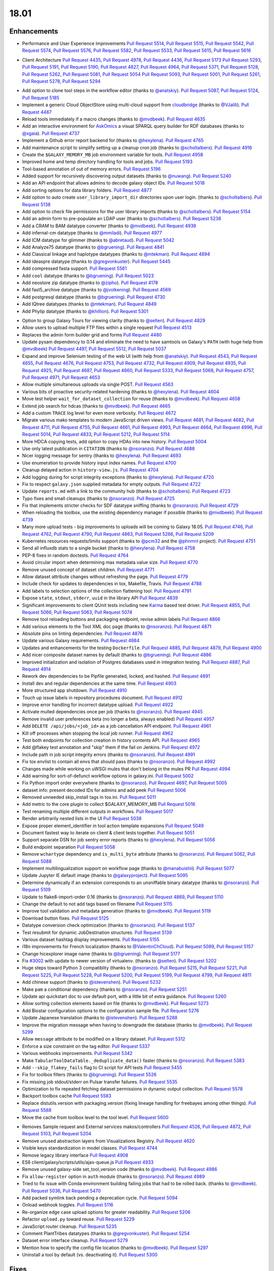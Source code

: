
.. to_doc

18.01
===============================

.. announce_start

Enhancements
-------------------------------

.. major_feature

.. _list of related performance pull requests:

* Performance and User Experience Improvements
  `Pull Request 5514`_, `Pull Request 5515`_, `Pull Request 5542`_,
  `Pull Request 5574`_, `Pull Request 5576`_, `Pull Request 5582`_,
  `Pull Request 5533`_, `Pull Request 5615`_, `Pull Request 5616`_

.. _list of related client pull requests:

* Client Architecture
  `Pull Request 4435`_, `Pull Request 4978`_, `Pull Request 4436`_, `Pull Request 5173`_
  `Pull Request 5293`_, `Pull Request 5191`_, `Pull Request 5190`_,
  `Pull Request 4827`_, `Pull Request 4964`_, `Pull Request 5371`_,
  `Pull Request 5128`_, `Pull Request 5262`_, `Pull Request 5081`_, `Pull Request 5054`_
  `Pull Request 5093`_, `Pull Request 5001`_, `Pull Request 5261`_, `Pull Request 5278`_,
  `Pull Request 5294`_

.. feature

* Add option to clone tool steps in the workflow editor
  (thanks to `@anatskiy <https://github.com/anatskiy>`__).
  `Pull Request 5087`_, `Pull Request 5124`_, `Pull Request 5185`_
* Implement a generic Cloud ObjectStore using multi-cloud support from
  `cloudbridge <https://github.com/gvlproject/cloudbridge>`__
  (thanks to `@VJalili <https://github.com/VJalili>`__).
  `Pull Request 4487`_
* Reload tools immediately if a macro changes
  (thanks to `@mvdbeek <https://github.com/mvdbeek>`__).
  `Pull Request 4635`_
* Add an interactive environment for `AskOmics <https://github.com/askomics/askomics>`__
  a visual SPARQL query builder for RDF databases
  (thanks to `@xgaia <https://github.com/xgaia>`__).
  `Pull Request 4737`_
* Implement a Github error report backend for
  (thanks to `@hexylena <https://github.com/hexylena>`__).
  `Pull Request 4765`_
* Add maintenance script to simplify setting up a cleanup cron job
  (thanks to `@scholtalbers <https://github.com/scholtalbers>`__).
  `Pull Request 4916`_
* Create the ``$GALAXY_MEMORY_MB`` job environment variable for tools.
  `Pull Request 4958`_
* Improved home and temp directory handling for tools and jobs.
  `Pull Request 5193`_
* Tool-based annotation of out of memory errors.
  `Pull Request 5196`_
* Added support for recursively discovering output datasets
  (thanks to `@nuwang <https://github.com/nuwang>`__).
  `Pull Request 5240`_
* Add an API endpoint that allows admins to decode galaxy object IDs.
  `Pull Request 5018`_
* Add sorting options for data library folders.
  `Pull Request 4877`_
* Add option to auto create ``user_library_import_dir`` directories upon user
  login.
  (thanks to `@scholtalbers <https://github.com/scholtalbers>`__).
  `Pull Request 5138`_
* Add option to check file permissions for the user library imports
  (thanks to `@scholtalbers <https://github.com/scholtalbers>`__).
  `Pull Request 5154`_
* Add an admin form to pre-populate an LDAP user
  (thanks to `@scholtalbers <https://github.com/scholtalbers>`__).
  `Pull Request 5238`_
* Add a CRAM to BAM datatype converter
  (thanks to `@mvdbeek <https://github.com/mvdbeek>`__).
  `Pull Request 4939`_
* Add infernal-cm datatype
  (thanks to `@mmiladi <https://github.com/mmiladi>`__).
  `Pull Request 4977`_
* Add ICM datatype for glimmer
  (thanks to `@abretaud <https://github.com/abretaud>`__).
  `Pull Request 5042`_
* Add Analyze75 datatype
  (thanks to `@bgruening <https://github.com/bgruening>`__).
  `Pull Request 4841`_
* Add Classical linkage and haplotype datatypes
  (thanks to `@mtekman <https://github.com/mtekman>`__).
  `Pull Request 4894`_
* Add ideaspre datatype
  (thanks to `@gregvonkuster <https://github.com/gregvonkuster>`__).
  `Pull Request 5445`_
* Add compressed fasta support.
  `Pull Request 5561`_
* Add ``cool`` datatype
  (thanks to `@bgruening <https://github.com/bgruening>`__).
  `Pull Request 5023`_
* Add neostore zip datatype
  (thanks to `@zipho <https://github.com/zipho>`__).
  `Pull Request 4178`_
* Add fast5_archive datatype
  (thanks to `@jvolkening <https://github.com/jvolkening>`__).
  `Pull Request 4569`_
* Add postgresql datatype
  (thanks to `@bgruening <https://github.com/bgruening>`__).
  `Pull Request 4730`_
* Add IQtree datatypes
  (thanks to `@mtekman <https://github.com/mtekman>`__).
  `Pull Request 4849`_
* Add Phylip datatype
  (thanks to `@khillion <https://github.com/khillion>`__).
  `Pull Request 5301`_

.. enhancement

* Option to group Galaxy Tours for viewing clarity
  (thanks to `@selten <https://github.com/selten>`__).
  `Pull Request 4829`_
* Allow users to upload multiple FTP files within a single request
  `Pull Request 4513`_
* Replaces the admin form builder grid and forms
  `Pull Request 4480`_
* Update pysam dependency to 0.14 and eliminate the need to have
  samtools on Galaxy's ``PATH`` (with huge help from `@mvdbeek
  <https://github.com/mvdbeek>`__)
  `Pull Request 4497`_, `Pull Request 5512`_, `Pull Request 5037`_
* Expand and improve Selenium testing of the web UI (with help from
  `@anatskiy <https://github.com/anatskiy>`__).
  `Pull Request 4543`_, `Pull Request 4655`_, `Pull Request 4676`_,
  `Pull Request 4753`_, `Pull Request 4732`_, `Pull Request 4909`_,
  `Pull Request 4935`_, `Pull Request 4925`_,
  `Pull Request 4687`_, `Pull Request 4660`_, `Pull Request 5333`_,
  `Pull Request 5068`_, `Pull Request 4757`_, `Pull Request 4971`_,
  `Pull Request 4653`_
* Allow multiple simultaneous uploads via single POST.
  `Pull Request 4563`_
* Various bits of proactive security-related hardening
  (thanks to `@hexylena <https://github.com/hexylena>`__).
  `Pull Request 4604`_
* Move test helper ``wait_for_dataset_collection`` for reuse
  (thanks to `@mvdbeek <https://github.com/mvdbeek>`__).
  `Pull Request 4658`_
* Extend job search for hdcas
  (thanks to `@mvdbeek <https://github.com/mvdbeek>`__).
  `Pull Request 4665`_
* Add a custom ``TRACE`` log level for even more verbosity.
  `Pull Request 4672`_
* Migrate various mako templates to modern JavaScript driven views.
  `Pull Request 4681`_, `Pull Request 4682`_, `Pull Request 4711`_,
  `Pull Request 4755`_, `Pull Request 4661`_, `Pull Request 4993`_,
  `Pull Request 4664`_, `Pull Request 4996`_, `Pull Request 5014`_,
  `Pull Request 4833`_, `Pull Request 5212`_, `Pull Request 5114`_
* More HDCA copying tests, add option to copy HDAs into new history.
  `Pull Request 5004`_
* Use only latest publication in ``CITATION``
  (thanks to `@nsoranzo <https://github.com/nsoranzo>`__).
  `Pull Request 4688`_
* Nicer logging message for sentry
  (thanks to `@hexylena <https://github.com/hexylena>`__).
  `Pull Request 4693`_
* Use enumeration to provide history input index names.
  `Pull Request 4700`_
* Cleanup delayed action in ``history-view.js``.
  `Pull Request 4704`_
* Add logging during for script integrity exceptions
  (thanks to `@hexylena <https://github.com/hexylena>`__).
  `Pull Request 4720`_
* Fix to respect ``galaxy.json`` supplied metadata for empty outputs.
  `Pull Request 4722`_
* Update ``reports.md`` with a link to the community hub
  (thanks to `@scholtalbers <https://github.com/scholtalbers>`__).
  `Pull Request 4723`_
* Typo fixes and small cleanups
  (thanks to `@nsoranzo <https://github.com/nsoranzo>`__).
  `Pull Request 4725`_
* Fix that implements stricter checks for SDF datatype sniffing
  (thanks to `@nsoranzo <https://github.com/nsoranzo>`__).
  `Pull Request 4729`_
* When reloading the toolbox, use the existing dependency manager if possible
  (thanks to `@mvdbeek <https://github.com/mvdbeek>`__).
  `Pull Request 4739`_
* Many more upload tests - big improvements to uploads will be coming to Galaxy 18.05.
  `Pull Request 4746`_, `Pull Request 4762`_, `Pull Request 4790`_,
  `Pull Request 4863`_, `Pull Request 5266`_, `Pull Request 5209`_
* Kubernetes resources requests/limits support
  (thanks to `@pcm32 <https://github.com/pcm32>`__ and the `@phnmnl <https://github.com/phnmnl>`__ project).
  `Pull Request 4751`_
* Send all influxdb stats to a single bucket
  (thanks to `@hexylena <https://github.com/hexylena>`__).
  `Pull Request 4758`_
* PEP-8 fixes in random doctests.
  `Pull Request 4764`_
* Avoid circular import when determining max metadata value size.
  `Pull Request 4770`_
* Remove unused concept of dataset children.
  `Pull Request 4771`_
* Allow dataset attribute changes without refreshing the page.
  `Pull Request 4779`_
* Include check for updates to dependencies in tox, Makefile, Travis.
  `Pull Request 4788`_
* Add labels to selection options of the collection flattening tool.
  `Pull Request 4791`_
* Expose ``state``, ``stdout``, ``stderr``, ``uuid`` in the library API
  `Pull Request 4839`_
* Significant improvements to client QUnit tests including new
  `Karma <https://karma-runner.github.io/>`__ based test driver.
  `Pull Request 4855`_, `Pull Request 5066`_, `Pull Request 5063`_,
  `Pull Request 5074`_
* Remove tool reloading buttons and packaging endpoint, revise admin labels
  `Pull Request 4866`_
* Add various elements to the Tool XML doc page
  (thanks to `@nsoranzo <https://github.com/nsoranzo>`__).
  `Pull Request 4871`_
* Absolute pins on linting dependencies.
  `Pull Request 4876`_
* Update various Galaxy requirements.
  `Pull Request 4884`_
* Updates and enhancements for the testing ``Dockerfile``.
  `Pull Request 4885`_, `Pull Request 4879`_, `Pull Request 4900`_
* Add nicer composite dataset names by default
  (thanks to `@bgruening <https://github.com/bgruening>`__).
  `Pull Request 4886`_
* Improved initialization and isolation of Postgres databases used in integration testing.
  `Pull Request 4887`_, `Pull Request 4914`_
* Rework dev dependencies to be Pipfile generated, locked, and hashed.
  `Pull Request 4891`_
* Install dev and regular dependencies at the same time.
  `Pull Request 4903`_
* More structured app shutdown.
  `Pull Request 4910`_
* Touch up issue labels in repository procedures document.
  `Pull Request 4912`_
* Improve error handling for incorrect datatype upload.
  `Pull Request 4922`_
* Activate mulled dependencies once per job
  (thanks to `@nsoranzo <https://github.com/nsoranzo>`__).
  `Pull Request 4945`_
* Remove invalid user preferences beta (no longer a beta, always enabled)
  `Pull Request 4957`_
* Add ``DELETE /api/jobs/<job_id>`` as a job cancellation API endpoint.
  `Pull Request 4961`_
* Kill off processes when stopping the local job runner.
  `Pull Request 4962`_
* Test both endpoints for collection creation in history contents API.
  `Pull Request 4965`_
* Add @flakey test annotation and "skip" them if the fail on Jenkins.
  `Pull Request 4972`_
* Include path in job script integrity errors
  (thanks to `@nsoranzo <https://github.com/nsoranzo>`__).
  `Pull Request 4991`_
* Fix tox envlist to contain all envs that should pass
  (thanks to `@nsoranzo <https://github.com/nsoranzo>`__).
  `Pull Request 4992`_
* Changes made while working on uWSGI mules that don't belong in the mules PR
  `Pull Request 4994`_
* Add warning for sort-of-defunct workflow options in galaxy.ini.
  `Pull Request 5002`_
* Fix Python import order everywhere
  (thanks to `@nsoranzo <https://github.com/nsoranzo>`__).
  `Pull Request 4697`_, `Pull Request 5005`_
* dataset info: present decoded IDs for admins and add peek
  `Pull Request 5006`_
* Removed unneeded skip_install tags in tox.ini.
  `Pull Request 5011`_
* Add metric to the core plugin to collect $GALAXY_MEMORY_MB
  `Pull Request 5016`_
* Test renaming multiple different outputs in workflows.
  `Pull Request 5017`_
* Render arbitrarily nested lists in the UI
  `Pull Request 5038`_
* Expose proper element_identifier in tool action template expansions
  `Pull Request 5049`_
* Document fastest way to iterate on client & client tests together.
  `Pull Request 5051`_
* Support separate DSN for job sentry error reports
  (thanks to `@hexylena <https://github.com/hexylena>`__).
  `Pull Request 5056`_
* Build endpoint separation
  `Pull Request 5058`_
* Remove ``wchartype`` dependency and ``is_multi_byte`` attribute
  (thanks to `@nsoranzo <https://github.com/nsoranzo>`__).
  `Pull Request 5062`_, `Pull Request 5088`_
* Implement multilingualization support on workflow page
  (thanks to `@manabuishii <https://github.com/manabuishii>`__).
  `Pull Request 5077`_
* Update Jupyter IE default image
  (thanks to `@galaxyproject <https://github.com/galaxyproject>`__).
  `Pull Request 5095`_
* Determine dynamically if an extension corresponds to an unsniffable binary
  datatype
  (thanks to `@nsoranzo <https://github.com/nsoranzo>`__).
  `Pull Request 5109`_
* Update to flake8-import-order 0.16
  (thanks to `@nsoranzo <https://github.com/nsoranzo>`__).
  `Pull Request 4869`_, `Pull Request 5110`_
* Change the default to not add tags based on filename
  `Pull Request 5115`_
* Improve tool validation and metadata generation
  (thanks to `@mvdbeek <https://github.com/mvdbeek>`__).
  `Pull Request 5119`_
* Download button fixes.
  `Pull Request 5125`_
* Datatype conversion check optimization
  (thanks to `@nsoranzo <https://github.com/nsoranzo>`__).
  `Pull Request 5137`_
* Test resubmit for dynamic JobDestination structures.
  `Pull Request 5139`_
* Various dataset hashtag display improvements.
  `Pull Request 5155`_
* i18n improvements for French localization
  (thanks to `@ValentinChCloud <https://github.com/ValentinChCloud>`__).
  `Pull Request 5089`_, `Pull Request 5157`_
* Change hicexplorer image name
  (thanks to `@bgruening <https://github.com/bgruening>`__).
  `Pull Request 5177`_
* Fix `#3002 <https://github.com/galaxyproject/galaxy/issues/3002>`__ with update to
  newer version of virtualenv.
  (thanks to `@selten <https://github.com/selten>`__).
  `Pull Request 5202`_
* Huge steps toward Python 3 compatiblity
  (thanks to `@nsoranzo <https://github.com/nsoranzo>`__).
  `Pull Request 5215`_, `Pull Request 5221`_, `Pull Request 5225`_, `Pull Request 5228`_,
  `Pull Request 5200`_, `Pull Request 5199`_, `Pull Request 4799`_, `Pull Request 4811`_
* Add chinese support
  (thanks to `@istevenshen <https://github.com/istevenshen>`__).
  `Pull Request 5232`_
* Make ``pam`` a conditional dependency
  (thanks to `@nsoranzo <https://github.com/nsoranzo>`__).
  `Pull Request 5251`_
* Update api quickstart doc to use default port, with a little bit of extra
  guidance.
  `Pull Request 5260`_
* Allow sorting collection elements based on file
  (thanks to `@mvdbeek <https://github.com/mvdbeek>`__).
  `Pull Request 5273`_
* Add Biostar configuration options to the configuration sample file.
  `Pull Request 5276`_
* Update Japanese translation
  (thanks to `@istevenshen <https://github.com/istevenshen>`__).
  `Pull Request 5288`_
* Improve the migration message when having to downgrade the database
  (thanks to `@mvdbeek <https://github.com/mvdbeek>`__).
  `Pull Request 5299`_
* Allow ``message`` attribute to be modified on a library dataset.
  `Pull Request 5312`_
* Enforce a size constraint on the tag editor.
  `Pull Request 5337`_
* Various webhooks improvements.
  `Pull Request 5342`_
* Make ``TabularToolDataTable._deduplicate_data()`` faster
  (thanks to `@nsoranzo <https://github.com/nsoranzo>`__).
  `Pull Request 5383`_
* Add ``--skip_flakey_fails`` flag to CI script for API tests
  `Pull Request 5455`_
* Fix for toolbox filters
  (thanks to `@bgruening <https://github.com/bgruening>`__).
  `Pull Request 5526`_
* Fix missing job stdout/stderr on Pulsar transfer failures.
  `Pull Request 5535`_
* Optimization to fix repeated fetching dataset permissions in dynamic output collection.
  `Pull Request 5578`_
* Backport toolbox cache
  `Pull Request 5583`_
* Replace distutils.version with packaging.version (fixing lineage handling for
  freebayes among other things).
  `Pull Request 5588`_
* Move the cache from toolbox level to the tool level.
  `Pull Request 5600`_

.. small_enhancement

* Removes Sample request and External services makos/controllers
  `Pull Request 4526`_, `Pull Request 4872`_, `Pull Request 5103`_,
  `Pull Request 5204`_
* Remove unused abstraction layers from Visualizations Registry.
  `Pull Request 4620`_
* Visible keys standardization in model classes.
  `Pull Request 4744`_
* Remove legacy library interface
  `Pull Request 4908`_
* ES6 client/galaxy/scripts/utils/ajax-queue.js
  `Pull Request 4933`_
* Remove unused galaxy-side set_tool_version code
  (thanks to `@mvdbeek <https://github.com/mvdbeek>`__).
  `Pull Request 4986`_
* Fix ``allow-register`` option in ``auth`` module
  (thanks to `@nsoranzo <https://github.com/nsoranzo>`__).
  `Pull Request 4989`_
* Tried to fix issue with Conda environment building failing jobs that
  had to be rolled back.
  (thanks to `@mvdbeek <https://github.com/mvdbeek>`__).
  `Pull Request 5036`_, `Pull Request 5470`_
* Add packed symlink back pending a deprecation cycle.
  `Pull Request 5094`_
* Onload webhook toggles.
  `Pull Request 5116`_
* Re-organize edge case upload options for greater readability.
  `Pull Request 5206`_
* Refactor ``upload.py`` toward reuse.
  `Pull Request 5229`_
* JavaScript router cleanup.
  `Pull Request 5235`_
* Comment PlantTribes datatypes
  (thanks to `@gregvonkuster <https://github.com/gregvonkuster>`__).
  `Pull Request 5254`_
* Dataset error interface cleanup.
  `Pull Request 5279`_
* Mention how to specify the config file location
  (thanks to `@mvdbeek <https://github.com/mvdbeek>`__).
  `Pull Request 5297`_
* Uninstall a tool by default (vs. deactivating it).
  `Pull Request 5300`_



Fixes
-------------------------------

.. major_bug

.. bug

* Allow mapping over collections when discovering dataset collections in tools
  (thanks to `@mvdbeek <https://github.com/mvdbeek>`__).
  `Pull Request 5413`_
* Make liftover tool use data tables
  (thanks to `@mvdbeek <https://github.com/mvdbeek>`__).
  `Pull Request 4645`_
* Pass job output file unqualified names to Pulsar so that it can create them
  before running the job.
  `Pull Request 4662`_
* Fix transiently failing saved histories due to success message disappearing.
  `Pull Request 4669`_
* Update CITATION file with 2016 paper
  (thanks to `@mvdbeek <https://github.com/mvdbeek>`__).
  `Pull Request 4686`_
* Stop running common_startup.sh twice when starting from run.sh
  `Pull Request 4759`_
* Fix docstring linting.
  `Pull Request 4766`_
* Mothur.freq sniffer more stringent
  (thanks to `@yhoogstrate <https://github.com/yhoogstrate>`__).
  `Pull Request 4781`_
* MacOS X fix for a test tool.
  `Pull Request 4806`_
* Minor architecture slides fixes for typos/grammar.
  `Pull Request 4822`_
* Fix two invalid targets in dataset list item.
  `Pull Request 4823`_
* Fix double return in form-parameters.
  `Pull Request 4826`_
* Fix the case where 'Labels' in a docker node inspect exists but is null.
  `Pull Request 4838`_
* Fix all E722 errors and ignore E741
  (thanks to `@nsoranzo <https://github.com/nsoranzo>`__).
  `Pull Request 4847`_
* Fix jsutils time - fixes charts visualize.
  `Pull Request 4852`_
* Bugfix during error handling with linked files during upload
  (thanks to `@ieguinoa <https://github.com/ieguinoa>`__).
  `Pull Request 4858`_
* Add a gulp plumber.
  `Pull Request 4867`_
* Minor admin panel fixes.
  `Pull Request 4895`_
* Fix list collection creator dragdrop event bindings.
  `Pull Request 4901`_
* Fix status handling for grids.
  `Pull Request 4913`_
* Fix revision selection during (beta) repository installation
  (thanks to `@mvdbeek <https://github.com/mvdbeek>`__).
  `Pull Request 4944`_
* Fix Trackster styles bleeding into the app (the slightly off-center upload
  .icon buttons).
  `Pull Request 4948`_
* Fix multiple selections for grid operations redirecting to center panel.
  `Pull Request 4951`_
* Fix visualization link in import success message.
  `Pull Request 4952`_
* Fix up reports JavaScript.
  `Pull Request 4967`_
* Run ``hg clone`` in a subprocess instead of using the Mercurial API
  (thanks to `@nsoranzo <https://github.com/nsoranzo>`__).
  `Pull Request 4979`_
* Tolerate ``IOError`` in tool and data table watcher
  (thanks to `@mvdbeek <https://github.com/mvdbeek>`__).
  `Pull Request 4981`_
* Install numpy before bx-python in case you are installing from sdists
  `Pull Request 4982`_
* Specify ``TagAssociation`` class when copying a tag
  (thanks to `@mvdbeek <https://github.com/mvdbeek>`__).
  `Pull Request 4984`_
* Fix initialization of named ajax queue.
  `Pull Request 4985`_
* Encode file content with utf-8
  (thanks to `@mvdbeek <https://github.com/mvdbeek>`__).
  `Pull Request 4987`_
* Revert export to file.
  `Pull Request 4988`_
* Remove extraneous subclass for DMND datatype
  (thanks to `@nsoranzo <https://github.com/nsoranzo>`__).
  `Pull Request 4990`_
* Fix to allow ``get_history`` calls with ``create=False`` when evaluating workflows.
  `Pull Request 4997`_
* Add missing ``ipaddress`` requirement
  (thanks to `@nsoranzo <https://github.com/nsoranzo>`__).
  `Pull Request 5000`_
* Use github instead of NCBI for problematic data manager test FASTA.
  `Pull Request 5007`_
* Fix for history contents API to remove the default flag override.
  `Pull Request 5008`_
* Fix to avoid visiting child inputs of invalid conditionals.
  `Pull Request 5010`_
* Fix for ``parse_interpreter`` - log a warning only if interpreter is set
  (thanks to `@nsoranzo <https://github.com/nsoranzo>`__).
  `Pull Request 5015`_
* Fix a few stray wiki links.
  `Pull Request 5020`_
* Workflow editor outputs fixes.
  `Pull Request 5021`_
* Fix workflow editor output attributes.
  `Pull Request 5022`_
* Metadata parameters rely on their own optional setting not on the field
  attribute.
  `Pull Request 5027`_
* A Python 3 fix for the gsummary tool
  (thanks to `@bernt-matthias <https://github.com/bernt-matthias>`__).
  `Pull Request 5043`_
* Cleanup SA objects between workflow invocation scheduling attempts.
  `Pull Request 5045`_
* Safely handle possible ``None`` value encountered in processing and execution of
  post-job action arguments
  (thanks to `@hexylena <https://github.com/hexylena>`__).
  `Pull Request 5050`_
* Restore admin form routes.
  `Pull Request 5065`_
* Fixes galaxy startup when ``LC_TYPE=UTF-8`` on OS X
  (thanks to `@mvdbeek <https://github.com/mvdbeek>`__).
  `Pull Request 5070`_
* Ignore ``OSError`` when chmod'ing integrated_tool_panel_conf.xml
  (thanks to `@mvdbeek <https://github.com/mvdbeek>`__).
  `Pull Request 5071`_
* Fix metadata setting for ``otu`` datatypes
  (thanks to `@mvdbeek <https://github.com/mvdbeek>`__).
  `Pull Request 5072`_
* Fix exception in admin panel
  (thanks to `@mvdbeek <https://github.com/mvdbeek>`__).
  `Pull Request 5079`_
* Always fill ``message`` to avoid ``KeyError`` for sentry ``ERROR_TEMPLATE``
  (thanks to `@mvdbeek <https://github.com/mvdbeek>`__).
  `Pull Request 5086`_
* Attempt to make data manager integration test more robust.
  `Pull Request 5098`_
* Toolshed install stability improvements
  (thanks to `@mvdbeek <https://github.com/mvdbeek>`__).
  `Pull Request 5099`_
* Fix Trackster link to custom builds view.
  `Pull Request 5104`_
* Improve resilience of filter detection, add error messages, fix identifiers.
  `Pull Request 5106`_
* Fix ICM datatype sniffer config
  (thanks to `@mvdbeek <https://github.com/mvdbeek>`__).
  `Pull Request 5121`_
* Fix attribute error that was missed during refactor of sentry
  (thanks to `@hexylena <https://github.com/hexylena>`__).
  `Pull Request 5122`_
* Fix connecting non-input modules to subworkflow inputs.
  `Pull Request 5140`_
* Fix for history copy.
  `Pull Request 5144`_
* Fixes for handling delayed steps within subworkflows.
  `Pull Request 5145`_
* Fix localization and build client.
  `Pull Request 5156`_
* Resolve broken link for "all workflows"
  (thanks to `@mmiladi <https://github.com/mmiladi>`__).
  `Pull Request 5161`_
* Fix workflow collection attachments.
  `Pull Request 5166`_
* Provide UI collection output information for subworkflows.
  `Pull Request 5172`_
* Remove legacy request controller from reports app.
  `Pull Request 5182`_
* Fixes genome decode handling.
  `Pull Request 5198`_
* Remove broken Yahoo OpenID support
  (thanks to `@VJalili <https://github.com/VJalili>`__).
  `Pull Request 5208`_
* Force window jQuery access for charts.
  `Pull Request 5210`_
* Mark transiently failing ``test_run_data`` as flakey.
  `Pull Request 5211`_
* Fail job if tools that use ``galaxy.json`` write to stderr
  (thanks to `@mvdbeek <https://github.com/mvdbeek>`__).
  `Pull Request 5217`_
* Allow shell plugins with different parameters to co-exist
  (thanks to `@mvdbeek <https://github.com/mvdbeek>`__).
  `Pull Request 5223`_
* paster.pid/log to galaxy.pid/log reference update
  (thanks to `@nsoranzo <https://github.com/nsoranzo>`__).
  `Pull Request 5226`_
* Refine Conda version numbers allowed for using ``--offline`` flag again
  (thanks to `@NCEichner <https://github.com/NCEichner>`__).
  `Pull Request 5233`_
* Workflow list show-in-tool-panel callback bugfix.
  `Pull Request 5234`_
* Fix image proxy prefix in tool form.
  `Pull Request 5237`_
* Fix wrong tool id after switching versions
  (thanks to `@mvdbeek <https://github.com/mvdbeek>`__).
  `Pull Request 5249`_
* Catch and display error when displaying broken BAM file
  (thanks to `@mvdbeek <https://github.com/mvdbeek>`__).
  `Pull Request 5253`_
* Fix for getmicrobedata tool
  (thanks to `@bernt-matthias <https://github.com/bernt-matthias>`__).
  `Pull Request 5258`_
* Adjust note about nginx enabled sites configuration
  (thanks to `@scholtalbers <https://github.com/scholtalbers>`__).
  `Pull Request 5259`_
* Mark the test ``rerun_with_use_cached_job`` as flakey
  (thanks to `@mvdbeek <https://github.com/mvdbeek>`__).
  `Pull Request 5286`_
* Fix dataset edit link.
  `Pull Request 5289`_
* Fix link to getgalaxy.org
  (thanks to `@selten <https://github.com/selten>`__).
  `Pull Request 5295`_
* Fix tool report submission with sentry
  (thanks to `@mvdbeek <https://github.com/mvdbeek>`__).
  `Pull Request 5303`_
* Fix ``common_startup.sh`` bash-isms
  (thanks to `@nsoranzo <https://github.com/nsoranzo>`__).
  `Pull Request 5304`_
* Fix Galaxy instance startup error
  (thanks to `@bgruening <https://github.com/bgruening>`__).
  `Pull Request 5306`_
* Fix link to library from history structure view.
  `Pull Request 5327`_
* Prevent reloading when data table is being modified
  (thanks to `@mvdbeek <https://github.com/mvdbeek>`__).
  `Pull Request 5331`_
* Work around (temporarily) wrong ``getsize()`` output
  (thanks to `@mvdbeek <https://github.com/mvdbeek>`__).
  `Pull Request 5335`_
* Disable galaxy tour 'path' navigation.
  `Pull Request 5340`_
* Fix ``tool-shed-config-validate`` ``Makefile`` target.
  (thanks to `@ValentinChCloud <https://github.com/ValentinChCloud>`__).
  `Pull Request 5343`_
* History import fixes
  (thanks to `@mvdbeek <https://github.com/mvdbeek>`__).
  `Pull Request 5344`_
* Fix dataset purging, dataset cleanup script and db_shell script
  (thanks to `@mvdbeek <https://github.com/mvdbeek>`__).
  `Pull Request 5346`_
* Fix BAM conversion test tool
  (thanks to `@mvdbeek <https://github.com/mvdbeek>`__).
  `Pull Request 5351`_
* Remove charlimit for fetching URLs.
  `Pull Request 5353`_
* Use ``print()`` function in common_startup.sh
  (thanks to `@mvdbeek <https://github.com/mvdbeek>`__).
  `Pull Request 5357`_
* Handle ``None`` in job owner in API
  (thanks to `@hexylena <https://github.com/hexylena>`__).
  `Pull Request 5358`_
* Fix form logic in deactivate or uninstall.
  `Pull Request 5363`_
* History multipanel fixes.
  `Pull Request 5364`_
* Remove additional checkbox workarounds.
  `Pull Request 5367`_
* Workflow tool menu fix for deleted workflows.
  `Pull Request 5368`_
* Bump conditional ``Pygments`` version to 2.2.0 so it matches the dev.
  `Pull Request 5376`_
* Fix ``make docs`` when the virtualenv is not ``.venv`` .
  `Pull Request 5377`_
* Force a fixed node image version when building client for Jenkins.
  `Pull Request 5382`_
* Install latest Conda and don't use ``shell=True``
  (thanks to `@nsoranzo <https://github.com/nsoranzo>`__).
  `Pull Request 5397`_
* Fix for subworkflow creation
  (thanks to `@mvdbeek <https://github.com/mvdbeek>`__).
  `Pull Request 5398`_
* Follow IUC and drop ``r`` channel from the default Conda channels
  (thanks to `@mvdbeek <https://github.com/mvdbeek>`__).
  `Pull Request 5406`_
* Implement workaround for extra metadata revision creation.
  `Pull Request 5433`_
* Don't silently fail rest of multi-action queue when attempting to purge a
  collection.
  `Pull Request 5443`_
* Ensure ``jobStateSummariesCollection`` exists.
  `Pull Request 5444`_
* Fix ``server_name`` when config is a ``dict``.
  `Pull Request 5447`_
* Fixes for workflow sharing links.
  `Pull Request 5467`_
* Fix workflow execution post action - rename
  (thanks to `@scholtalbers <https://github.com/scholtalbers>`__).
  `Pull Request 5485`_
* Fix ``common_startup.sh`` for galaxy tarballs
  (thanks to `@nsoranzo <https://github.com/nsoranzo>`__).
  `Pull Request 5491`_
* Close ``tempfile`` handles.
  `Pull Request 5506`_, `Pull Request 5552`_
* Do not allow ``codefiles`` during tool shed tool loading.
  `Pull Request 5510`_
* Fix for GenomeSpace importer/exporter
  (thanks to `@nuwang <https://github.com/nuwang>`__).
  `Pull Request 5528`_
* Fix search overlay JS errors
  (thanks to `@bgruening <https://github.com/bgruening>`__).
  `Pull Request 5531`_
* Allow LDAP options not starting with ``OPT_``
  (thanks to `@nsoranzo <https://github.com/nsoranzo>`__).
  `Pull Request 5556`_
* Fix broken admin ``create new user`` when ``registration =='challenge'``
  (thanks to `@scholtalbers <https://github.com/scholtalbers>`__).
  `Pull Request 5569`_
* Do not remove external path files during library uploads
  (thanks to `@nsoranzo <https://github.com/nsoranzo>`__).
  `Pull Request 5573`_
* Bump sqlite3 dependency for web proxy.
  `Pull Request 5575`_
* Fix small bam (header-only) infinite fetching.
  `Pull Request 5579`_
* Fix migration 0137's downgrade.
  `Pull Request 5605`_
* Conda fix for commands using stdout redirection.
  `Pull Request 5620`_
* Move `Extract genomic DNA 1` to list of versioned galaxy tools requiring
  galaxy to be importable
  (thanks to `@mvdbeek <https://github.com/mvdbeek>`__).
  `Pull Request 5626`_
* Changed GenomeSpace token handling to use manual OpenID association only.
  `Pull Request 5631`_
* Use sample file path when adding missing indexes
  (thanks to `@mvdbeek <https://github.com/mvdbeek>`__).
  `Pull Request 5650`_
* Fix exception if user preference value undefined
  (thanks to `@mvdbeek <https://github.com/mvdbeek>`__).
  `Pull Request 5662`_
* Fix exception if email is not specified or email is wrong
  (thanks to `@mvdbeek <https://github.com/mvdbeek>`__).
  `Pull Request 5663`_
* Show error message if user tries purging datasets
  (thanks to `@mvdbeek <https://github.com/mvdbeek>`__).
  `Pull Request 5664`_
* Show error message if history structure can't be shown
  (thanks to `@mvdbeek <https://github.com/mvdbeek>`__).
  `Pull Request 5665`_
* Consistent sniffing regardless of in_place.
  `Pull Request 5643`_

.. github_links
.. _Pull Request 4178: https://github.com/galaxyproject/galaxy/pull/4178
.. _Pull Request 4435: https://github.com/galaxyproject/galaxy/pull/4435
.. _Pull Request 4436: https://github.com/galaxyproject/galaxy/pull/4436
.. _Pull Request 4475: https://github.com/galaxyproject/galaxy/pull/4475
.. _Pull Request 4480: https://github.com/galaxyproject/galaxy/pull/4480
.. _Pull Request 4487: https://github.com/galaxyproject/galaxy/pull/4487
.. _Pull Request 4497: https://github.com/galaxyproject/galaxy/pull/4497
.. _Pull Request 4513: https://github.com/galaxyproject/galaxy/pull/4513
.. _Pull Request 4526: https://github.com/galaxyproject/galaxy/pull/4526
.. _Pull Request 4543: https://github.com/galaxyproject/galaxy/pull/4543
.. _Pull Request 4563: https://github.com/galaxyproject/galaxy/pull/4563
.. _Pull Request 4569: https://github.com/galaxyproject/galaxy/pull/4569
.. _Pull Request 4604: https://github.com/galaxyproject/galaxy/pull/4604
.. _Pull Request 4620: https://github.com/galaxyproject/galaxy/pull/4620
.. _Pull Request 4635: https://github.com/galaxyproject/galaxy/pull/4635
.. _Pull Request 4645: https://github.com/galaxyproject/galaxy/pull/4645
.. _Pull Request 4649: https://github.com/galaxyproject/galaxy/pull/4649
.. _Pull Request 4653: https://github.com/galaxyproject/galaxy/pull/4653
.. _Pull Request 4655: https://github.com/galaxyproject/galaxy/pull/4655
.. _Pull Request 4658: https://github.com/galaxyproject/galaxy/pull/4658
.. _Pull Request 4660: https://github.com/galaxyproject/galaxy/pull/4660
.. _Pull Request 4661: https://github.com/galaxyproject/galaxy/pull/4661
.. _Pull Request 4662: https://github.com/galaxyproject/galaxy/pull/4662
.. _Pull Request 4664: https://github.com/galaxyproject/galaxy/pull/4664
.. _Pull Request 4665: https://github.com/galaxyproject/galaxy/pull/4665
.. _Pull Request 4669: https://github.com/galaxyproject/galaxy/pull/4669
.. _Pull Request 4672: https://github.com/galaxyproject/galaxy/pull/4672
.. _Pull Request 4673: https://github.com/galaxyproject/galaxy/pull/4673
.. _Pull Request 4676: https://github.com/galaxyproject/galaxy/pull/4676
.. _Pull Request 4679: https://github.com/galaxyproject/galaxy/pull/4679
.. _Pull Request 4681: https://github.com/galaxyproject/galaxy/pull/4681
.. _Pull Request 4682: https://github.com/galaxyproject/galaxy/pull/4682
.. _Pull Request 4686: https://github.com/galaxyproject/galaxy/pull/4686
.. _Pull Request 4687: https://github.com/galaxyproject/galaxy/pull/4687
.. _Pull Request 4688: https://github.com/galaxyproject/galaxy/pull/4688
.. _Pull Request 4689: https://github.com/galaxyproject/galaxy/pull/4689
.. _Pull Request 4690: https://github.com/galaxyproject/galaxy/pull/4690
.. _Pull Request 4693: https://github.com/galaxyproject/galaxy/pull/4693
.. _Pull Request 4697: https://github.com/galaxyproject/galaxy/pull/4697
.. _Pull Request 4699: https://github.com/galaxyproject/galaxy/pull/4699
.. _Pull Request 4700: https://github.com/galaxyproject/galaxy/pull/4700
.. _Pull Request 4704: https://github.com/galaxyproject/galaxy/pull/4704
.. _Pull Request 4711: https://github.com/galaxyproject/galaxy/pull/4711
.. _Pull Request 4720: https://github.com/galaxyproject/galaxy/pull/4720
.. _Pull Request 4722: https://github.com/galaxyproject/galaxy/pull/4722
.. _Pull Request 4723: https://github.com/galaxyproject/galaxy/pull/4723
.. _Pull Request 4725: https://github.com/galaxyproject/galaxy/pull/4725
.. _Pull Request 4729: https://github.com/galaxyproject/galaxy/pull/4729
.. _Pull Request 4730: https://github.com/galaxyproject/galaxy/pull/4730
.. _Pull Request 4732: https://github.com/galaxyproject/galaxy/pull/4732
.. _Pull Request 4737: https://github.com/galaxyproject/galaxy/pull/4737
.. _Pull Request 4739: https://github.com/galaxyproject/galaxy/pull/4739
.. _Pull Request 4744: https://github.com/galaxyproject/galaxy/pull/4744
.. _Pull Request 4746: https://github.com/galaxyproject/galaxy/pull/4746
.. _Pull Request 4751: https://github.com/galaxyproject/galaxy/pull/4751
.. _Pull Request 4753: https://github.com/galaxyproject/galaxy/pull/4753
.. _Pull Request 4755: https://github.com/galaxyproject/galaxy/pull/4755
.. _Pull Request 4757: https://github.com/galaxyproject/galaxy/pull/4757
.. _Pull Request 4758: https://github.com/galaxyproject/galaxy/pull/4758
.. _Pull Request 4759: https://github.com/galaxyproject/galaxy/pull/4759
.. _Pull Request 4762: https://github.com/galaxyproject/galaxy/pull/4762
.. _Pull Request 4764: https://github.com/galaxyproject/galaxy/pull/4764
.. _Pull Request 4765: https://github.com/galaxyproject/galaxy/pull/4765
.. _Pull Request 4766: https://github.com/galaxyproject/galaxy/pull/4766
.. _Pull Request 4770: https://github.com/galaxyproject/galaxy/pull/4770
.. _Pull Request 4771: https://github.com/galaxyproject/galaxy/pull/4771
.. _Pull Request 4778: https://github.com/galaxyproject/galaxy/pull/4778
.. _Pull Request 4779: https://github.com/galaxyproject/galaxy/pull/4779
.. _Pull Request 4781: https://github.com/galaxyproject/galaxy/pull/4781
.. _Pull Request 4787: https://github.com/galaxyproject/galaxy/pull/4787
.. _Pull Request 4788: https://github.com/galaxyproject/galaxy/pull/4788
.. _Pull Request 4789: https://github.com/galaxyproject/galaxy/pull/4789
.. _Pull Request 4790: https://github.com/galaxyproject/galaxy/pull/4790
.. _Pull Request 4791: https://github.com/galaxyproject/galaxy/pull/4791
.. _Pull Request 4792: https://github.com/galaxyproject/galaxy/pull/4792
.. _Pull Request 4796: https://github.com/galaxyproject/galaxy/pull/4796
.. _Pull Request 4799: https://github.com/galaxyproject/galaxy/pull/4799
.. _Pull Request 4806: https://github.com/galaxyproject/galaxy/pull/4806
.. _Pull Request 4811: https://github.com/galaxyproject/galaxy/pull/4811
.. _Pull Request 4814: https://github.com/galaxyproject/galaxy/pull/4814
.. _Pull Request 4822: https://github.com/galaxyproject/galaxy/pull/4822
.. _Pull Request 4823: https://github.com/galaxyproject/galaxy/pull/4823
.. _Pull Request 4826: https://github.com/galaxyproject/galaxy/pull/4826
.. _Pull Request 4827: https://github.com/galaxyproject/galaxy/pull/4827
.. _Pull Request 4829: https://github.com/galaxyproject/galaxy/pull/4829
.. _Pull Request 4833: https://github.com/galaxyproject/galaxy/pull/4833
.. _Pull Request 4838: https://github.com/galaxyproject/galaxy/pull/4838
.. _Pull Request 4839: https://github.com/galaxyproject/galaxy/pull/4839
.. _Pull Request 4841: https://github.com/galaxyproject/galaxy/pull/4841
.. _Pull Request 4847: https://github.com/galaxyproject/galaxy/pull/4847
.. _Pull Request 4849: https://github.com/galaxyproject/galaxy/pull/4849
.. _Pull Request 4850: https://github.com/galaxyproject/galaxy/pull/4850
.. _Pull Request 4852: https://github.com/galaxyproject/galaxy/pull/4852
.. _Pull Request 4855: https://github.com/galaxyproject/galaxy/pull/4855
.. _Pull Request 4858: https://github.com/galaxyproject/galaxy/pull/4858
.. _Pull Request 4863: https://github.com/galaxyproject/galaxy/pull/4863
.. _Pull Request 4866: https://github.com/galaxyproject/galaxy/pull/4866
.. _Pull Request 4867: https://github.com/galaxyproject/galaxy/pull/4867
.. _Pull Request 4869: https://github.com/galaxyproject/galaxy/pull/4869
.. _Pull Request 4871: https://github.com/galaxyproject/galaxy/pull/4871
.. _Pull Request 4872: https://github.com/galaxyproject/galaxy/pull/4872
.. _Pull Request 4876: https://github.com/galaxyproject/galaxy/pull/4876
.. _Pull Request 4877: https://github.com/galaxyproject/galaxy/pull/4877
.. _Pull Request 4879: https://github.com/galaxyproject/galaxy/pull/4879
.. _Pull Request 4884: https://github.com/galaxyproject/galaxy/pull/4884
.. _Pull Request 4885: https://github.com/galaxyproject/galaxy/pull/4885
.. _Pull Request 4886: https://github.com/galaxyproject/galaxy/pull/4886
.. _Pull Request 4887: https://github.com/galaxyproject/galaxy/pull/4887
.. _Pull Request 4891: https://github.com/galaxyproject/galaxy/pull/4891
.. _Pull Request 4894: https://github.com/galaxyproject/galaxy/pull/4894
.. _Pull Request 4895: https://github.com/galaxyproject/galaxy/pull/4895
.. _Pull Request 4900: https://github.com/galaxyproject/galaxy/pull/4900
.. _Pull Request 4901: https://github.com/galaxyproject/galaxy/pull/4901
.. _Pull Request 4903: https://github.com/galaxyproject/galaxy/pull/4903
.. _Pull Request 4908: https://github.com/galaxyproject/galaxy/pull/4908
.. _Pull Request 4909: https://github.com/galaxyproject/galaxy/pull/4909
.. _Pull Request 4910: https://github.com/galaxyproject/galaxy/pull/4910
.. _Pull Request 4912: https://github.com/galaxyproject/galaxy/pull/4912
.. _Pull Request 4913: https://github.com/galaxyproject/galaxy/pull/4913
.. _Pull Request 4914: https://github.com/galaxyproject/galaxy/pull/4914
.. _Pull Request 4916: https://github.com/galaxyproject/galaxy/pull/4916
.. _Pull Request 4917: https://github.com/galaxyproject/galaxy/pull/4917
.. _Pull Request 4922: https://github.com/galaxyproject/galaxy/pull/4922
.. _Pull Request 4925: https://github.com/galaxyproject/galaxy/pull/4925
.. _Pull Request 4933: https://github.com/galaxyproject/galaxy/pull/4933
.. _Pull Request 4934: https://github.com/galaxyproject/galaxy/pull/4934
.. _Pull Request 4935: https://github.com/galaxyproject/galaxy/pull/4935
.. _Pull Request 4939: https://github.com/galaxyproject/galaxy/pull/4939
.. _Pull Request 4942: https://github.com/galaxyproject/galaxy/pull/4942
.. _Pull Request 4944: https://github.com/galaxyproject/galaxy/pull/4944
.. _Pull Request 4945: https://github.com/galaxyproject/galaxy/pull/4945
.. _Pull Request 4948: https://github.com/galaxyproject/galaxy/pull/4948
.. _Pull Request 4951: https://github.com/galaxyproject/galaxy/pull/4951
.. _Pull Request 4952: https://github.com/galaxyproject/galaxy/pull/4952
.. _Pull Request 4957: https://github.com/galaxyproject/galaxy/pull/4957
.. _Pull Request 4958: https://github.com/galaxyproject/galaxy/pull/4958
.. _Pull Request 4961: https://github.com/galaxyproject/galaxy/pull/4961
.. _Pull Request 4962: https://github.com/galaxyproject/galaxy/pull/4962
.. _Pull Request 4964: https://github.com/galaxyproject/galaxy/pull/4964
.. _Pull Request 4965: https://github.com/galaxyproject/galaxy/pull/4965
.. _Pull Request 4967: https://github.com/galaxyproject/galaxy/pull/4967
.. _Pull Request 4968: https://github.com/galaxyproject/galaxy/pull/4968
.. _Pull Request 4971: https://github.com/galaxyproject/galaxy/pull/4971
.. _Pull Request 4972: https://github.com/galaxyproject/galaxy/pull/4972
.. _Pull Request 4977: https://github.com/galaxyproject/galaxy/pull/4977
.. _Pull Request 4978: https://github.com/galaxyproject/galaxy/pull/4978
.. _Pull Request 4979: https://github.com/galaxyproject/galaxy/pull/4979
.. _Pull Request 4981: https://github.com/galaxyproject/galaxy/pull/4981
.. _Pull Request 4982: https://github.com/galaxyproject/galaxy/pull/4982
.. _Pull Request 4984: https://github.com/galaxyproject/galaxy/pull/4984
.. _Pull Request 4985: https://github.com/galaxyproject/galaxy/pull/4985
.. _Pull Request 4986: https://github.com/galaxyproject/galaxy/pull/4986
.. _Pull Request 4987: https://github.com/galaxyproject/galaxy/pull/4987
.. _Pull Request 4988: https://github.com/galaxyproject/galaxy/pull/4988
.. _Pull Request 4989: https://github.com/galaxyproject/galaxy/pull/4989
.. _Pull Request 4990: https://github.com/galaxyproject/galaxy/pull/4990
.. _Pull Request 4991: https://github.com/galaxyproject/galaxy/pull/4991
.. _Pull Request 4992: https://github.com/galaxyproject/galaxy/pull/4992
.. _Pull Request 4993: https://github.com/galaxyproject/galaxy/pull/4993
.. _Pull Request 4994: https://github.com/galaxyproject/galaxy/pull/4994
.. _Pull Request 4996: https://github.com/galaxyproject/galaxy/pull/4996
.. _Pull Request 4997: https://github.com/galaxyproject/galaxy/pull/4997
.. _Pull Request 4998: https://github.com/galaxyproject/galaxy/pull/4998
.. _Pull Request 5000: https://github.com/galaxyproject/galaxy/pull/5000
.. _Pull Request 5001: https://github.com/galaxyproject/galaxy/pull/5001
.. _Pull Request 5002: https://github.com/galaxyproject/galaxy/pull/5002
.. _Pull Request 5004: https://github.com/galaxyproject/galaxy/pull/5004
.. _Pull Request 5005: https://github.com/galaxyproject/galaxy/pull/5005
.. _Pull Request 5006: https://github.com/galaxyproject/galaxy/pull/5006
.. _Pull Request 5007: https://github.com/galaxyproject/galaxy/pull/5007
.. _Pull Request 5008: https://github.com/galaxyproject/galaxy/pull/5008
.. _Pull Request 5010: https://github.com/galaxyproject/galaxy/pull/5010
.. _Pull Request 5011: https://github.com/galaxyproject/galaxy/pull/5011
.. _Pull Request 5013: https://github.com/galaxyproject/galaxy/pull/5013
.. _Pull Request 5014: https://github.com/galaxyproject/galaxy/pull/5014
.. _Pull Request 5015: https://github.com/galaxyproject/galaxy/pull/5015
.. _Pull Request 5016: https://github.com/galaxyproject/galaxy/pull/5016
.. _Pull Request 5017: https://github.com/galaxyproject/galaxy/pull/5017
.. _Pull Request 5018: https://github.com/galaxyproject/galaxy/pull/5018
.. _Pull Request 5020: https://github.com/galaxyproject/galaxy/pull/5020
.. _Pull Request 5021: https://github.com/galaxyproject/galaxy/pull/5021
.. _Pull Request 5022: https://github.com/galaxyproject/galaxy/pull/5022
.. _Pull Request 5023: https://github.com/galaxyproject/galaxy/pull/5023
.. _Pull Request 5027: https://github.com/galaxyproject/galaxy/pull/5027
.. _Pull Request 5036: https://github.com/galaxyproject/galaxy/pull/5036
.. _Pull Request 5037: https://github.com/galaxyproject/galaxy/pull/5037
.. _Pull Request 5038: https://github.com/galaxyproject/galaxy/pull/5038
.. _Pull Request 5042: https://github.com/galaxyproject/galaxy/pull/5042
.. _Pull Request 5043: https://github.com/galaxyproject/galaxy/pull/5043
.. _Pull Request 5045: https://github.com/galaxyproject/galaxy/pull/5045
.. _Pull Request 5049: https://github.com/galaxyproject/galaxy/pull/5049
.. _Pull Request 5050: https://github.com/galaxyproject/galaxy/pull/5050
.. _Pull Request 5051: https://github.com/galaxyproject/galaxy/pull/5051
.. _Pull Request 5054: https://github.com/galaxyproject/galaxy/pull/5054
.. _Pull Request 5056: https://github.com/galaxyproject/galaxy/pull/5056
.. _Pull Request 5058: https://github.com/galaxyproject/galaxy/pull/5058
.. _Pull Request 5062: https://github.com/galaxyproject/galaxy/pull/5062
.. _Pull Request 5063: https://github.com/galaxyproject/galaxy/pull/5063
.. _Pull Request 5065: https://github.com/galaxyproject/galaxy/pull/5065
.. _Pull Request 5066: https://github.com/galaxyproject/galaxy/pull/5066
.. _Pull Request 5068: https://github.com/galaxyproject/galaxy/pull/5068
.. _Pull Request 5070: https://github.com/galaxyproject/galaxy/pull/5070
.. _Pull Request 5071: https://github.com/galaxyproject/galaxy/pull/5071
.. _Pull Request 5072: https://github.com/galaxyproject/galaxy/pull/5072
.. _Pull Request 5073: https://github.com/galaxyproject/galaxy/pull/5073
.. _Pull Request 5074: https://github.com/galaxyproject/galaxy/pull/5074
.. _Pull Request 5077: https://github.com/galaxyproject/galaxy/pull/5077
.. _Pull Request 5078: https://github.com/galaxyproject/galaxy/pull/5078
.. _Pull Request 5079: https://github.com/galaxyproject/galaxy/pull/5079
.. _Pull Request 5080: https://github.com/galaxyproject/galaxy/pull/5080
.. _Pull Request 5081: https://github.com/galaxyproject/galaxy/pull/5081
.. _Pull Request 5086: https://github.com/galaxyproject/galaxy/pull/5086
.. _Pull Request 5087: https://github.com/galaxyproject/galaxy/pull/5087
.. _Pull Request 5088: https://github.com/galaxyproject/galaxy/pull/5088
.. _Pull Request 5089: https://github.com/galaxyproject/galaxy/pull/5089
.. _Pull Request 5091: https://github.com/galaxyproject/galaxy/pull/5091
.. _Pull Request 5092: https://github.com/galaxyproject/galaxy/pull/5092
.. _Pull Request 5093: https://github.com/galaxyproject/galaxy/pull/5093
.. _Pull Request 5094: https://github.com/galaxyproject/galaxy/pull/5094
.. _Pull Request 5095: https://github.com/galaxyproject/galaxy/pull/5095
.. _Pull Request 5098: https://github.com/galaxyproject/galaxy/pull/5098
.. _Pull Request 5099: https://github.com/galaxyproject/galaxy/pull/5099
.. _Pull Request 5103: https://github.com/galaxyproject/galaxy/pull/5103
.. _Pull Request 5104: https://github.com/galaxyproject/galaxy/pull/5104
.. _Pull Request 5105: https://github.com/galaxyproject/galaxy/pull/5105
.. _Pull Request 5106: https://github.com/galaxyproject/galaxy/pull/5106
.. _Pull Request 5108: https://github.com/galaxyproject/galaxy/pull/5108
.. _Pull Request 5109: https://github.com/galaxyproject/galaxy/pull/5109
.. _Pull Request 5110: https://github.com/galaxyproject/galaxy/pull/5110
.. _Pull Request 5114: https://github.com/galaxyproject/galaxy/pull/5114
.. _Pull Request 5115: https://github.com/galaxyproject/galaxy/pull/5115
.. _Pull Request 5116: https://github.com/galaxyproject/galaxy/pull/5116
.. _Pull Request 5119: https://github.com/galaxyproject/galaxy/pull/5119
.. _Pull Request 5121: https://github.com/galaxyproject/galaxy/pull/5121
.. _Pull Request 5122: https://github.com/galaxyproject/galaxy/pull/5122
.. _Pull Request 5124: https://github.com/galaxyproject/galaxy/pull/5124
.. _Pull Request 5125: https://github.com/galaxyproject/galaxy/pull/5125
.. _Pull Request 5128: https://github.com/galaxyproject/galaxy/pull/5128
.. _Pull Request 5135: https://github.com/galaxyproject/galaxy/pull/5135
.. _Pull Request 5137: https://github.com/galaxyproject/galaxy/pull/5137
.. _Pull Request 5138: https://github.com/galaxyproject/galaxy/pull/5138
.. _Pull Request 5139: https://github.com/galaxyproject/galaxy/pull/5139
.. _Pull Request 5140: https://github.com/galaxyproject/galaxy/pull/5140
.. _Pull Request 5143: https://github.com/galaxyproject/galaxy/pull/5143
.. _Pull Request 5144: https://github.com/galaxyproject/galaxy/pull/5144
.. _Pull Request 5145: https://github.com/galaxyproject/galaxy/pull/5145
.. _Pull Request 5147: https://github.com/galaxyproject/galaxy/pull/5147
.. _Pull Request 5154: https://github.com/galaxyproject/galaxy/pull/5154
.. _Pull Request 5155: https://github.com/galaxyproject/galaxy/pull/5155
.. _Pull Request 5156: https://github.com/galaxyproject/galaxy/pull/5156
.. _Pull Request 5157: https://github.com/galaxyproject/galaxy/pull/5157
.. _Pull Request 5161: https://github.com/galaxyproject/galaxy/pull/5161
.. _Pull Request 5166: https://github.com/galaxyproject/galaxy/pull/5166
.. _Pull Request 5170: https://github.com/galaxyproject/galaxy/pull/5170
.. _Pull Request 5172: https://github.com/galaxyproject/galaxy/pull/5172
.. _Pull Request 5173: https://github.com/galaxyproject/galaxy/pull/5173
.. _Pull Request 5177: https://github.com/galaxyproject/galaxy/pull/5177
.. _Pull Request 5180: https://github.com/galaxyproject/galaxy/pull/5180
.. _Pull Request 5182: https://github.com/galaxyproject/galaxy/pull/5182
.. _Pull Request 5185: https://github.com/galaxyproject/galaxy/pull/5185
.. _Pull Request 5190: https://github.com/galaxyproject/galaxy/pull/5190
.. _Pull Request 5191: https://github.com/galaxyproject/galaxy/pull/5191
.. _Pull Request 5193: https://github.com/galaxyproject/galaxy/pull/5193
.. _Pull Request 5196: https://github.com/galaxyproject/galaxy/pull/5196
.. _Pull Request 5197: https://github.com/galaxyproject/galaxy/pull/5197
.. _Pull Request 5198: https://github.com/galaxyproject/galaxy/pull/5198
.. _Pull Request 5199: https://github.com/galaxyproject/galaxy/pull/5199
.. _Pull Request 5200: https://github.com/galaxyproject/galaxy/pull/5200
.. _Pull Request 5202: https://github.com/galaxyproject/galaxy/pull/5202
.. _Pull Request 5204: https://github.com/galaxyproject/galaxy/pull/5204
.. _Pull Request 5206: https://github.com/galaxyproject/galaxy/pull/5206
.. _Pull Request 5208: https://github.com/galaxyproject/galaxy/pull/5208
.. _Pull Request 5209: https://github.com/galaxyproject/galaxy/pull/5209
.. _Pull Request 5210: https://github.com/galaxyproject/galaxy/pull/5210
.. _Pull Request 5211: https://github.com/galaxyproject/galaxy/pull/5211
.. _Pull Request 5212: https://github.com/galaxyproject/galaxy/pull/5212
.. _Pull Request 5215: https://github.com/galaxyproject/galaxy/pull/5215
.. _Pull Request 5217: https://github.com/galaxyproject/galaxy/pull/5217
.. _Pull Request 5221: https://github.com/galaxyproject/galaxy/pull/5221
.. _Pull Request 5223: https://github.com/galaxyproject/galaxy/pull/5223
.. _Pull Request 5225: https://github.com/galaxyproject/galaxy/pull/5225
.. _Pull Request 5226: https://github.com/galaxyproject/galaxy/pull/5226
.. _Pull Request 5228: https://github.com/galaxyproject/galaxy/pull/5228
.. _Pull Request 5229: https://github.com/galaxyproject/galaxy/pull/5229
.. _Pull Request 5230: https://github.com/galaxyproject/galaxy/pull/5230
.. _Pull Request 5232: https://github.com/galaxyproject/galaxy/pull/5232
.. _Pull Request 5233: https://github.com/galaxyproject/galaxy/pull/5233
.. _Pull Request 5234: https://github.com/galaxyproject/galaxy/pull/5234
.. _Pull Request 5235: https://github.com/galaxyproject/galaxy/pull/5235
.. _Pull Request 5237: https://github.com/galaxyproject/galaxy/pull/5237
.. _Pull Request 5238: https://github.com/galaxyproject/galaxy/pull/5238
.. _Pull Request 5240: https://github.com/galaxyproject/galaxy/pull/5240
.. _Pull Request 5247: https://github.com/galaxyproject/galaxy/pull/5247
.. _Pull Request 5249: https://github.com/galaxyproject/galaxy/pull/5249
.. _Pull Request 5251: https://github.com/galaxyproject/galaxy/pull/5251
.. _Pull Request 5253: https://github.com/galaxyproject/galaxy/pull/5253
.. _Pull Request 5254: https://github.com/galaxyproject/galaxy/pull/5254
.. _Pull Request 5258: https://github.com/galaxyproject/galaxy/pull/5258
.. _Pull Request 5259: https://github.com/galaxyproject/galaxy/pull/5259
.. _Pull Request 5260: https://github.com/galaxyproject/galaxy/pull/5260
.. _Pull Request 5261: https://github.com/galaxyproject/galaxy/pull/5261
.. _Pull Request 5262: https://github.com/galaxyproject/galaxy/pull/5262
.. _Pull Request 5264: https://github.com/galaxyproject/galaxy/pull/5264
.. _Pull Request 5266: https://github.com/galaxyproject/galaxy/pull/5266
.. _Pull Request 5270: https://github.com/galaxyproject/galaxy/pull/5270
.. _Pull Request 5272: https://github.com/galaxyproject/galaxy/pull/5272
.. _Pull Request 5273: https://github.com/galaxyproject/galaxy/pull/5273
.. _Pull Request 5276: https://github.com/galaxyproject/galaxy/pull/5276
.. _Pull Request 5278: https://github.com/galaxyproject/galaxy/pull/5278
.. _Pull Request 5279: https://github.com/galaxyproject/galaxy/pull/5279
.. _Pull Request 5286: https://github.com/galaxyproject/galaxy/pull/5286
.. _Pull Request 5288: https://github.com/galaxyproject/galaxy/pull/5288
.. _Pull Request 5289: https://github.com/galaxyproject/galaxy/pull/5289
.. _Pull Request 5293: https://github.com/galaxyproject/galaxy/pull/5293
.. _Pull Request 5294: https://github.com/galaxyproject/galaxy/pull/5294
.. _Pull Request 5295: https://github.com/galaxyproject/galaxy/pull/5295
.. _Pull Request 5297: https://github.com/galaxyproject/galaxy/pull/5297
.. _Pull Request 5299: https://github.com/galaxyproject/galaxy/pull/5299
.. _Pull Request 5300: https://github.com/galaxyproject/galaxy/pull/5300
.. _Pull Request 5301: https://github.com/galaxyproject/galaxy/pull/5301
.. _Pull Request 5303: https://github.com/galaxyproject/galaxy/pull/5303
.. _Pull Request 5304: https://github.com/galaxyproject/galaxy/pull/5304
.. _Pull Request 5306: https://github.com/galaxyproject/galaxy/pull/5306
.. _Pull Request 5311: https://github.com/galaxyproject/galaxy/pull/5311
.. _Pull Request 5312: https://github.com/galaxyproject/galaxy/pull/5312
.. _Pull Request 5321: https://github.com/galaxyproject/galaxy/pull/5321
.. _Pull Request 5327: https://github.com/galaxyproject/galaxy/pull/5327
.. _Pull Request 5331: https://github.com/galaxyproject/galaxy/pull/5331
.. _Pull Request 5333: https://github.com/galaxyproject/galaxy/pull/5333
.. _Pull Request 5335: https://github.com/galaxyproject/galaxy/pull/5335
.. _Pull Request 5337: https://github.com/galaxyproject/galaxy/pull/5337
.. _Pull Request 5340: https://github.com/galaxyproject/galaxy/pull/5340
.. _Pull Request 5342: https://github.com/galaxyproject/galaxy/pull/5342
.. _Pull Request 5343: https://github.com/galaxyproject/galaxy/pull/5343
.. _Pull Request 5344: https://github.com/galaxyproject/galaxy/pull/5344
.. _Pull Request 5346: https://github.com/galaxyproject/galaxy/pull/5346
.. _Pull Request 5351: https://github.com/galaxyproject/galaxy/pull/5351
.. _Pull Request 5353: https://github.com/galaxyproject/galaxy/pull/5353
.. _Pull Request 5357: https://github.com/galaxyproject/galaxy/pull/5357
.. _Pull Request 5358: https://github.com/galaxyproject/galaxy/pull/5358
.. _Pull Request 5363: https://github.com/galaxyproject/galaxy/pull/5363
.. _Pull Request 5364: https://github.com/galaxyproject/galaxy/pull/5364
.. _Pull Request 5367: https://github.com/galaxyproject/galaxy/pull/5367
.. _Pull Request 5368: https://github.com/galaxyproject/galaxy/pull/5368
.. _Pull Request 5371: https://github.com/galaxyproject/galaxy/pull/5371
.. _Pull Request 5373: https://github.com/galaxyproject/galaxy/pull/5373
.. _Pull Request 5376: https://github.com/galaxyproject/galaxy/pull/5376
.. _Pull Request 5377: https://github.com/galaxyproject/galaxy/pull/5377
.. _Pull Request 5382: https://github.com/galaxyproject/galaxy/pull/5382
.. _Pull Request 5383: https://github.com/galaxyproject/galaxy/pull/5383
.. _Pull Request 5387: https://github.com/galaxyproject/galaxy/pull/5387
.. _Pull Request 5390: https://github.com/galaxyproject/galaxy/pull/5390
.. _Pull Request 5395: https://github.com/galaxyproject/galaxy/pull/5395
.. _Pull Request 5397: https://github.com/galaxyproject/galaxy/pull/5397
.. _Pull Request 5398: https://github.com/galaxyproject/galaxy/pull/5398
.. _Pull Request 5403: https://github.com/galaxyproject/galaxy/pull/5403
.. _Pull Request 5406: https://github.com/galaxyproject/galaxy/pull/5406
.. _Pull Request 5413: https://github.com/galaxyproject/galaxy/pull/5413
.. _Pull Request 5414: https://github.com/galaxyproject/galaxy/pull/5414
.. _Pull Request 5416: https://github.com/galaxyproject/galaxy/pull/5416
.. _Pull Request 5418: https://github.com/galaxyproject/galaxy/pull/5418
.. _Pull Request 5426: https://github.com/galaxyproject/galaxy/pull/5426
.. _Pull Request 5433: https://github.com/galaxyproject/galaxy/pull/5433
.. _Pull Request 5440: https://github.com/galaxyproject/galaxy/pull/5440
.. _Pull Request 5441: https://github.com/galaxyproject/galaxy/pull/5441
.. _Pull Request 5442: https://github.com/galaxyproject/galaxy/pull/5442
.. _Pull Request 5443: https://github.com/galaxyproject/galaxy/pull/5443
.. _Pull Request 5444: https://github.com/galaxyproject/galaxy/pull/5444
.. _Pull Request 5445: https://github.com/galaxyproject/galaxy/pull/5445
.. _Pull Request 5447: https://github.com/galaxyproject/galaxy/pull/5447
.. _Pull Request 5449: https://github.com/galaxyproject/galaxy/pull/5449
.. _Pull Request 5455: https://github.com/galaxyproject/galaxy/pull/5455
.. _Pull Request 5456: https://github.com/galaxyproject/galaxy/pull/5456
.. _Pull Request 5460: https://github.com/galaxyproject/galaxy/pull/5460
.. _Pull Request 5467: https://github.com/galaxyproject/galaxy/pull/5467
.. _Pull Request 5470: https://github.com/galaxyproject/galaxy/pull/5470
.. _Pull Request 5482: https://github.com/galaxyproject/galaxy/pull/5482
.. _Pull Request 5485: https://github.com/galaxyproject/galaxy/pull/5485
.. _Pull Request 5491: https://github.com/galaxyproject/galaxy/pull/5491
.. _Pull Request 5506: https://github.com/galaxyproject/galaxy/pull/5506
.. _Pull Request 5510: https://github.com/galaxyproject/galaxy/pull/5510
.. _Pull Request 5512: https://github.com/galaxyproject/galaxy/pull/5512
.. _Pull Request 5514: https://github.com/galaxyproject/galaxy/pull/5514
.. _Pull Request 5515: https://github.com/galaxyproject/galaxy/pull/5515
.. _Pull Request 5521: https://github.com/galaxyproject/galaxy/pull/5521
.. _Pull Request 5526: https://github.com/galaxyproject/galaxy/pull/5526
.. _Pull Request 5528: https://github.com/galaxyproject/galaxy/pull/5528
.. _Pull Request 5531: https://github.com/galaxyproject/galaxy/pull/5531
.. _Pull Request 5532: https://github.com/galaxyproject/galaxy/pull/5532
.. _Pull Request 5533: https://github.com/galaxyproject/galaxy/pull/5533
.. _Pull Request 5535: https://github.com/galaxyproject/galaxy/pull/5535
.. _Pull Request 5542: https://github.com/galaxyproject/galaxy/pull/5542
.. _Pull Request 5552: https://github.com/galaxyproject/galaxy/pull/5552
.. _Pull Request 5556: https://github.com/galaxyproject/galaxy/pull/5556
.. _Pull Request 5558: https://github.com/galaxyproject/galaxy/pull/5558
.. _Pull Request 5561: https://github.com/galaxyproject/galaxy/pull/5561
.. _Pull Request 5566: https://github.com/galaxyproject/galaxy/pull/5566
.. _Pull Request 5569: https://github.com/galaxyproject/galaxy/pull/5569
.. _Pull Request 5573: https://github.com/galaxyproject/galaxy/pull/5573
.. _Pull Request 5574: https://github.com/galaxyproject/galaxy/pull/5574
.. _Pull Request 5575: https://github.com/galaxyproject/galaxy/pull/5575
.. _Pull Request 5576: https://github.com/galaxyproject/galaxy/pull/5576
.. _Pull Request 5578: https://github.com/galaxyproject/galaxy/pull/5578
.. _Pull Request 5579: https://github.com/galaxyproject/galaxy/pull/5579
.. _Pull Request 5582: https://github.com/galaxyproject/galaxy/pull/5582
.. _Pull Request 5583: https://github.com/galaxyproject/galaxy/pull/5583
.. _Pull Request 5588: https://github.com/galaxyproject/galaxy/pull/5588
.. _Pull Request 5589: https://github.com/galaxyproject/galaxy/pull/5589
.. _Pull Request 5600: https://github.com/galaxyproject/galaxy/pull/5600
.. _Pull Request 5605: https://github.com/galaxyproject/galaxy/pull/5605
.. _Pull Request 5615: https://github.com/galaxyproject/galaxy/pull/5615
.. _Pull Request 5616: https://github.com/galaxyproject/galaxy/pull/5616
.. _Pull Request 5620: https://github.com/galaxyproject/galaxy/pull/5620
.. _Pull Request 5626: https://github.com/galaxyproject/galaxy/pull/5626
.. _Pull Request 5631: https://github.com/galaxyproject/galaxy/pull/5631
.. _Pull Request 5634: https://github.com/galaxyproject/galaxy/pull/5634
.. _Pull Request 5635: https://github.com/galaxyproject/galaxy/pull/5635
.. _Pull Request 5643: https://github.com/galaxyproject/galaxy/pull/5643
.. _Pull Request 5644: https://github.com/galaxyproject/galaxy/pull/5644
.. _Pull Request 5650: https://github.com/galaxyproject/galaxy/pull/5650
.. _Pull Request 5662: https://github.com/galaxyproject/galaxy/pull/5662
.. _Pull Request 5663: https://github.com/galaxyproject/galaxy/pull/5663
.. _Pull Request 5664: https://github.com/galaxyproject/galaxy/pull/5664
.. _Pull Request 5665: https://github.com/galaxyproject/galaxy/pull/5665
.. _Pull Request 5674: https://github.com/galaxyproject/galaxy/pull/5674
